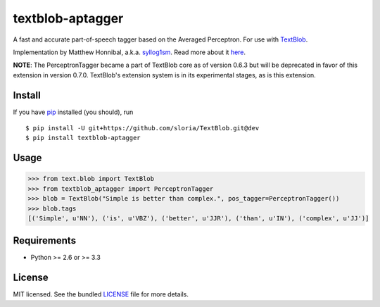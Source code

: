 =================
textblob-aptagger
=================

.. image:: https://travis-ci.org/sloria/textblob-aptagger.png?branch=master
    :target: https://travis-ci.org/sloria/textblob-aptagger
    :alt: Travis-CI

A fast and accurate part-of-speech tagger based on the Averaged Perceptron. For use with `TextBlob`_.

Implementation by Matthew Honnibal, a.k.a. `syllog1sm <https://github.com/syllog1sm/>`_. Read more about it `here <http://honnibal.wordpress.com/2013/09/11/a-good-part-of-speechpos-tagger-in-about-200-lines-of-python/>`_.

**NOTE**: The PerceptronTagger became a part of TextBlob core as of version 0.6.3 but will be deprecated in favor of this extension in version 0.7.0. TextBlob's extension system is in its experimental stages, as is this extension.

Install
-------

If you have `pip <http://www.pip-installer.org/>`_ installed (you should), run ::

    $ pip install -U git+https://github.com/sloria/TextBlob.git@dev
    $ pip install textblob-aptagger

Usage
-----
.. code-block:: python

    >>> from text.blob import TextBlob
    >>> from textblob_aptagger import PerceptronTagger
    >>> blob = TextBlob("Simple is better than complex.", pos_tagger=PerceptronTagger())
    >>> blob.tags
    [('Simple', u'NN'), ('is', u'VBZ'), ('better', u'JJR'), ('than', u'IN'), ('complex', u'JJ')]

Requirements
------------

- Python >= 2.6 or >= 3.3

License
-------

MIT licensed. See the bundled `LICENSE <https://github.com/sloria/textblob-aptagger/blob/master/LICENSE>`_ file for more details.

.. _TextBlob: https://textblob.readthedocs.org/
